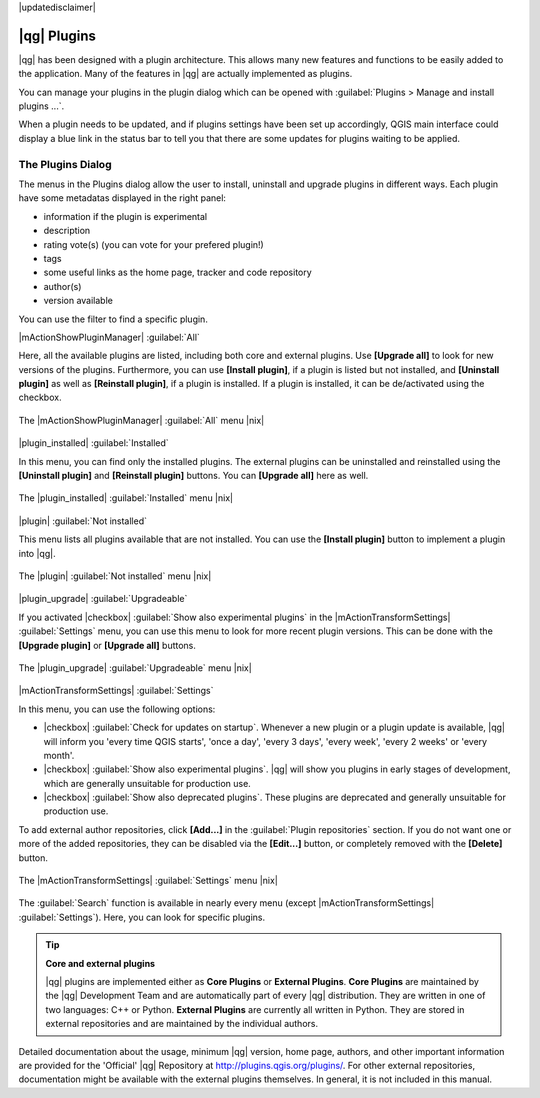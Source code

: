 |updatedisclaimer|

.. index::
   single:plugins

.. _plugins:

************
|qg| Plugins
************

|qg| has been designed with a plugin architecture. This allows many new
features and functions to be easily added to the application. Many of the features
in |qg| are actually implemented as plugins.

You can manage your plugins in the plugin dialog which can be opened with 
:guilabel:`Plugins > Manage and install plugins ...`.

When a plugin needs to be updated, and if plugins settings have been set up 
accordingly, QGIS main interface could display a blue link in the status bar 
to tell you that there are some updates for plugins waiting to be applied.

.. :index::
    single:plugins;managing

.. _managing_plugins:

The Plugins Dialog 
===================

The menus in the Plugins dialog allow the user to install, uninstall and upgrade plugins in
different ways. Each plugin have some metadatas displayed in the right panel:

* information if the plugin is experimental
* description
* rating vote(s) (you can vote for your prefered plugin!)
* tags
* some useful links as the home page, tracker and code repository
* author(s)
* version available

You can use the filter to find a specific plugin.

|mActionShowPluginManager| :guilabel:`All`

Here, all the available plugins are listed, including both core and external plugins. Use
**[Upgrade all]** to look for new versions of the plugins. Furthermore, you can use **[Install plugin]**,
if a plugin is listed but not installed, and **[Uninstall plugin]** as well as **[Reinstall plugin]**, 
if a plugin is installed. If a plugin is installed, it can be de/activated using the checkbox.

.. _figure_plugins_1:

.. only:: html

   **Figure Plugins 1:**

.. figure:: /static/user_manual/plugins/plugins_all.png
   :align: center

   The |mActionShowPluginManager| :guilabel:`All` menu |nix|


|plugin_installed| :guilabel:`Installed`

In this menu, you can find only the installed plugins. The external plugins can be uninstalled and reinstalled
using the **[Uninstall plugin]** and **[Reinstall plugin]** buttons. You can **[Upgrade all]** here as well.

.. _figure_plugins_2:

.. only:: html

   **Figure Plugins 2:**

.. figure:: /static/user_manual/plugins/plugins_installed.png
   :align: center

   The |plugin_installed| :guilabel:`Installed` menu |nix|


|plugin| :guilabel:`Not installed`

This menu lists all plugins available that are not installed. You can use the **[Install plugin]** button
to implement a plugin into |qg|.

.. _figure_plugins_3:

.. only:: html

   **Figure Plugins 3:**

.. figure:: /static/user_manual/plugins/plugins_not_installed.png
   :align: center

   The |plugin| :guilabel:`Not installed` menu |nix|


|plugin_upgrade| :guilabel:`Upgradeable`

If you activated |checkbox| :guilabel:`Show also experimental plugins` in the
|mActionTransformSettings| :guilabel:`Settings` menu, you can use this menu
to look for more recent plugin versions. This can be done with the **[Upgrade plugin]** or 
**[Upgrade all]** buttons.

.. _figure_plugins_4:

.. only:: html

   **Figure Plugins 4:**

.. figure:: /static/user_manual/plugins/plugins_upgradeable.png
   :align: center

   The |plugin_upgrade| :guilabel:`Upgradeable` menu |nix|


|mActionTransformSettings| :guilabel:`Settings` 

In this menu, you can use the following options:

* |checkbox| :guilabel:`Check for updates on startup`. Whenever a new plugin or
  a plugin update is available, |qg| will inform you 'every time QGIS starts', 'once a day',
  'every 3 days', 'every week', 'every 2 weeks' or 'every month'.
* |checkbox| :guilabel:`Show also experimental plugins`. |qg| will show you 
  plugins in early stages of development, which are generally unsuitable for production
  use.
* |checkbox| :guilabel:`Show also deprecated plugins`. These plugins are deprecated
  and generally unsuitable for production use.

To add external author repositories, click **[Add...]** in the :guilabel:`Plugin repositories` section.
If you do not want one or more of the added repositories, they can be disabled
via the **[Edit...]** button, or completely removed with the **[Delete]** button.

.. _figure_plugins_5:

.. only:: html

   **Figure Plugins 5:**

.. figure:: /static/user_manual/plugins/plugins_settings.png
   :align: center

   The |mActionTransformSettings| :guilabel:`Settings` menu |nix|

The :guilabel:`Search` function is available in nearly every menu (except |mActionTransformSettings| :guilabel:`Settings`).
Here, you can look for specific plugins.

.. tip:: **Core and external plugins**
   
   |qg| plugins are implemented either as **Core Plugins** or **External Plugins**.
   **Core Plugins** are maintained by the |qg| Development Team and are
   automatically part of every |qg| distribution. They are written in one of two
   languages: C++ or Python.
   **External Plugins** are currently all written in Python. They are stored in
   external repositories and are maintained by the individual authors. 

Detailed documentation about the usage, minimum |qg| version, home page, authors,
and other important information are provided for the 'Official' |qg| Repository
at http://plugins.qgis.org/plugins/. For other external repositories, documentation might
be available with the external plugins themselves. In general, it is not included
in this manual.
